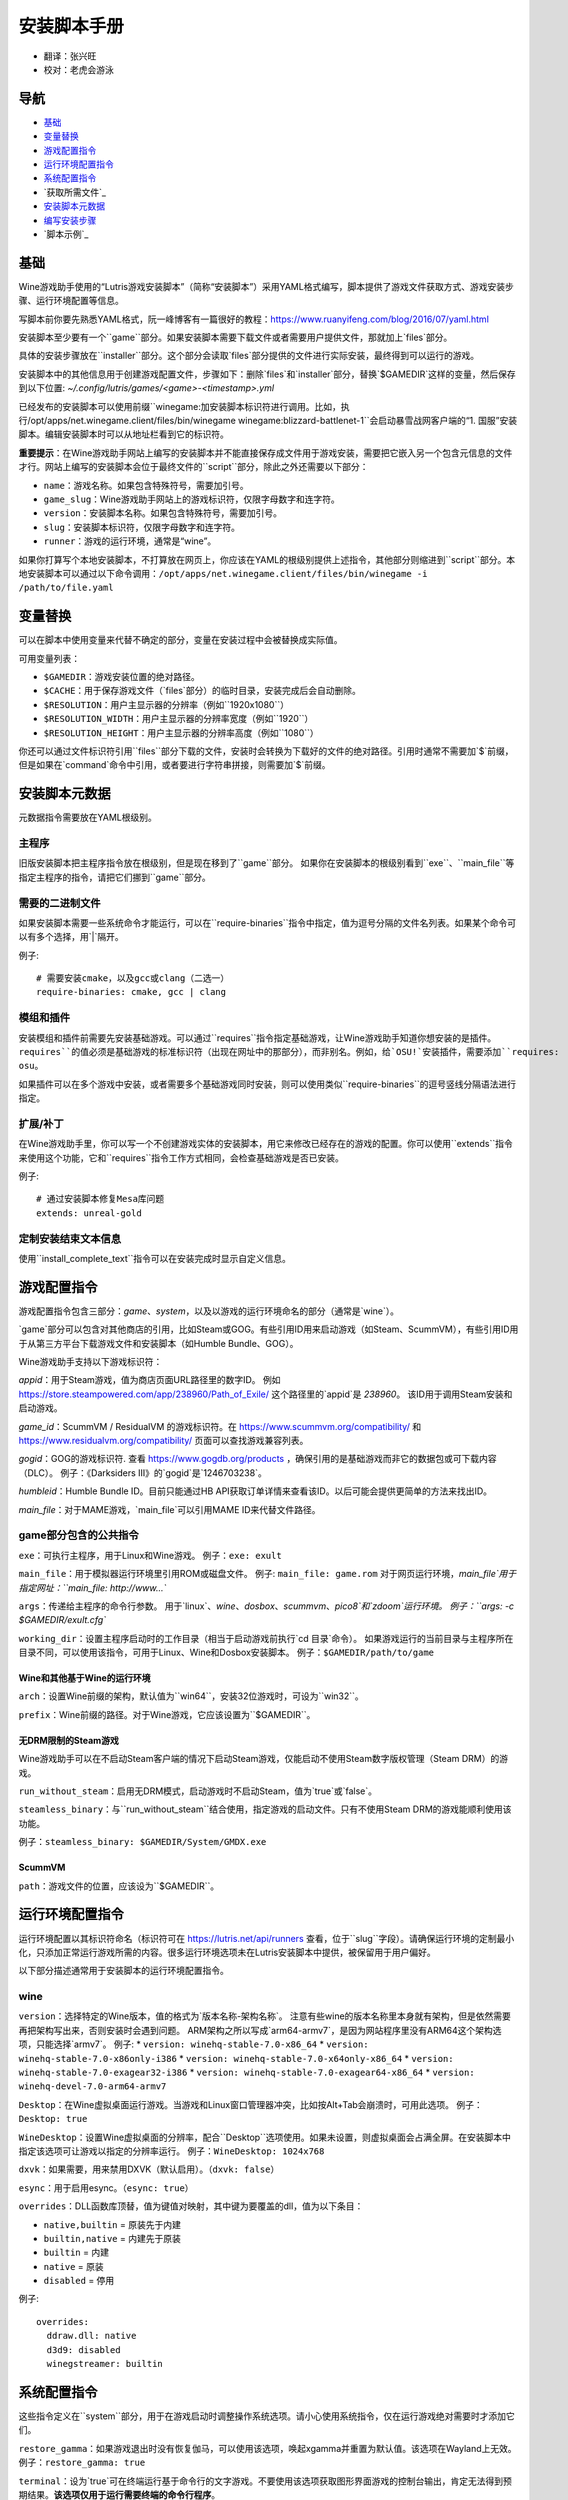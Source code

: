 ==================
安装脚本手册
==================

* 翻译：张兴旺
* 校对：老虎会游泳

导航
=================

* `基础`_
* `变量替换`_
* `游戏配置指令`_
* `运行环境配置指令`_
* `系统配置指令`_
* `获取所需文件`_
* `安装脚本元数据`_
* `编写安装步骤`_
* `脚本示例`_



基础
======


Wine游戏助手使用的“Lutris游戏安装脚本”（简称“安装脚本”）采用YAML格式编写，脚本提供了游戏文件获取方式、游戏安装步骤、运行环境配置等信息。

写脚本前你要先熟悉YAML格式，阮一峰博客有一篇很好的教程：https://www.ruanyifeng.com/blog/2016/07/yaml.html

安装脚本至少要有一个``game``部分。如果安装脚本需要下载文件或者需要用户提供文件，那就加上`files`部分。

具体的安装步骤放在``installer``部分。这个部分会读取`files`部分提供的文件进行实际安装，最终得到可以运行的游戏。

安装脚本中的其他信息用于创建游戏配置文件，步骤如下：删除`files`和`installer`部分，替换`$GAMEDIR`这样的变量，然后保存到以下位置:
`~/.config/lutris/games/<game>-<timestamp>.yml`

已经发布的安装脚本可以使用前缀``winegame:``加安装脚本标识符进行调用。比如，执行``/opt/apps/net.winegame.client/files/bin/winegame winegame:blizzard-battlenet-1``会启动暴雪战网客户端的“1. 国服”安装脚本。编辑安装脚本时可以从地址栏看到它的标识符。

**重要提示**：在Wine游戏助手网站上编写的安装脚本并不能直接保存成文件用于游戏安装，需要把它嵌入另一个包含元信息的文件才行。网站上编写的安装脚本会位于最终文件的``script``部分，除此之外还需要以下部分：

* ``name``：游戏名称。如果包含特殊符号，需要加引号。
* ``game_slug``：Wine游戏助手网站上的游戏标识符，仅限字母数字和连字符。
* ``version``：安装脚本名称。如果包含特殊符号，需要加引号。
* ``slug``：安装脚本标识符，仅限字母数字和连字符。
* ``runner``：游戏的运行环境，通常是“wine”。

如果你打算写个本地安装脚本，不打算放在网页上，你应该在YAML的根级别提供上述指令，其他部分则缩进到``script``部分。本地安装脚本可以通过以下命令调用：``/opt/apps/net.winegame.client/files/bin/winegame -i /path/to/file.yaml``

变量替换
=====================

可以在脚本中使用变量来代替不确定的部分，变量在安装过程中会被替换成实际值。

可用变量列表：

* ``$GAMEDIR``：游戏安装位置的绝对路径。
* ``$CACHE``：用于保存游戏文件（`files`部分）的临时目录，安装完成后会自动删除。
* ``$RESOLUTION``：用户主显示器的分辨率（例如``1920x1080``）
* ``$RESOLUTION_WIDTH``：用户主显示器的分辨率宽度（例如``1920``）
* ``$RESOLUTION_HEIGHT``：用户主显示器的分辨率高度（例如``1080``）

你还可以通过文件标识符引用``files``部分下载的文件，安装时会转换为下载好的文件的绝对路径。引用时通常不需要加`$`前缀，但是如果在`command`命令中引用，或者要进行字符串拼接，则需要加`$`前缀。


安装脚本元数据
===================

元数据指令需要放在YAML根级别。

主程序
-------------------------

旧版安装脚本把主程序指令放在根级别，但是现在移到了``game``部分。
如果你在安装脚本的根级别看到``exe``、``main_file``等指定主程序的指令，请把它们挪到``game``部分。

需要的二进制文件
-----------------------------

如果安装脚本需要一些系统命令才能运行，可以在``require-binaries``指令中指定，值为逗号分隔的文件名列表。如果某个命令可以有多个选择，用`|`隔开。

例子::

    # 需要安装cmake，以及gcc或clang（二选一）
    require-binaries: cmake, gcc | clang

模组和插件
----------------

安装模组和插件前需要先安装基础游戏。可以通过``requires``指令指定基础游戏，让Wine游戏助手知道你想安装的是插件。``requires``的值必须是基础游戏的标准标识符（出现在网址中的那部分），而非别名。例如，给`OSU!`安装插件，需要添加``requires: osu``。

如果插件可以在多个游戏中安装，或者需要多个基础游戏同时安装，则可以使用类似``require-binaries``的逗号竖线分隔语法进行指定。

扩展/补丁
--------------------

在Wine游戏助手里，你可以写一个不创建游戏实体的安装脚本，用它来修改已经存在的游戏的配置。你可以使用``extends``指令来使用这个功能，它和``requires``指令工作方式相同，会检查基础游戏是否已安装。

例子::

    # 通过安装脚本修复Mesa库问题
    extends: unreal-gold

定制安装结束文本信息
-----------------------------------

使用``install_complete_text``指令可以在安装完成时显示自定义信息。




游戏配置指令
=============================

游戏配置指令包含三部分：`game`、`system`，以及以游戏的运行环境命名的部分（通常是`wine`）。

`game`部分可以包含对其他商店的引用，比如Steam或GOG。有些引用ID用来启动游戏（如Steam、ScummVM），有些引用ID用于从第三方平台下载游戏文件和安装脚本（如Humble Bundle、GOG）。

Wine游戏助手支持以下游戏标识符：

`appid`：用于Steam游戏，值为商店页面URL路径里的数字ID。
例如 https://store.steampowered.com/app/238960/Path_of_Exile/ 这个路径里的`appid`是 `238960`。
该ID用于调用Steam安装和启动游戏。

`game_id`：ScummVM / ResidualVM 的游戏标识符。在 https://www.scummvm.org/compatibility/ 和 https://www.residualvm.org/compatibility/ 页面可以查找游戏兼容列表。

`gogid`：GOG的游戏标识符. 查看 https://www.gogdb.org/products ，确保引用的是基础游戏而非它的数据包或可下载内容（DLC）。
例子：《Darksiders III》的`gogid`是`1246703238`。

`humbleid`：Humble Bundle ID。目前只能通过HB API获取订单详情来查看该ID。以后可能会提供更简单的方法来找出ID。

`main_file`：对于MAME游戏，`main_file`可以引用MAME ID来代替文件路径。

game部分包含的公共指令
---------------------------

``exe``：可执行主程序，用于Linux和Wine游戏。
例子：``exe: exult``

``main_file``：用于模拟器运行环境里引用ROM或磁盘文件。
例子: ``main_file: game.rom``
对于网页运行环境，`main_file`用于指定网址：``main_file: http://www...``

``args``：传递给主程序的命令行参数。
用于`linux`、`wine`、`dosbox`、`scummvm`、`pico8`和`zdoom`运行环境。
例子：``args: -c $GAMEDIR/exult.cfg``

``working_dir``：设置主程序启动时的工作目录（相当于启动游戏前执行`cd 目录`命令）。
如果游戏运行的当前目录与主程序所在目录不同，可以使用该指令，可用于Linux、Wine和Dosbox安装脚本。
例子：``$GAMEDIR/path/to/game``

Wine和其他基于Wine的运行环境
^^^^^^^^^^^^^^^^^^^^^^^^^^^^^^^^^

``arch``：设置Wine前缀的架构，默认值为``win64``，安装32位游戏时，可设为``win32``。

``prefix``：Wine前缀的路径。对于Wine游戏，它应该设置为``$GAMEDIR``。


无DRM限制的Steam游戏
^^^^^^^^^^^^^^

Wine游戏助手可以在不启动Steam客户端的情况下启动Steam游戏，仅能启动不使用Steam数字版权管理（Steam DRM）的游戏。

``run_without_steam``：启用无DRM模式，启动游戏时不启动Steam，值为`true`或`false`。

``steamless_binary``：与``run_without_steam``结合使用，指定游戏的启动文件。只有不使用Steam DRM的游戏能顺利使用该功能。

例子：``steamless_binary: $GAMEDIR/System/GMDX.exe``


ScummVM
^^^^^^^

``path``：游戏文件的位置，应该设为``$GAMEDIR``。



运行环境配置指令
===============================

运行环境配置以其标识符命名（标识符可在 https://lutris.net/api/runners 查看，位于``slug``字段）。请确保运行环境的定制最小化，只添加正常运行游戏所需的内容。很多运行环境选项未在Lutris安装脚本中提供，被保留用于用户偏好。

以下部分描述通常用于安装脚本的运行环境配置指令。

wine
----

``version``：选择特定的Wine版本，值的格式为`版本名称-架构名称`。
注意有些wine的版本名称里本身就有架构，但是依然需要再把架构写出来，否则安装时会遇到问题。
ARM架构之所以写成`arm64-armv7`，是因为网站程序里没有ARM64这个架构选项，只能选择`armv7`。
例子: 
* ``version: winehq-stable-7.0-x86_64``
* ``version: winehq-stable-7.0-x86only-i386``
* ``version: winehq-stable-7.0-x64only-x86_64``
* ``version: winehq-stable-7.0-exagear32-i386``
* ``version: winehq-stable-7.0-exagear64-x86_64``
* ``version: winehq-devel-7.0-arm64-armv7``

``Desktop``：在Wine虚拟桌面运行游戏。当游戏和Linux窗口管理器冲突，比如按Alt+Tab会崩溃时，可用此选项。
例子：``Desktop: true``

``WineDesktop``：设置Wine虚拟桌面的分辨率，配合``Desktop``选项使用。如果未设置，则虚拟桌面会占满全屏。在安装脚本中指定该选项可让游戏以指定的分辨率运行。
例子：``WineDesktop: 1024x768``

``dxvk``：如果需要，用来禁用DXVK（默认启用）。（``dxvk: false``）

``esync``：用于启用esync。（``esync: true``）

``overrides``：DLL函数库顶替，值为键值对映射，其中键为要覆盖的dll，值为以下条目：

* ``native,builtin`` = 原装先于内建
* ``builtin,native`` = 内建先于原装
* ``builtin`` = 内建
* ``native`` = 原装
* ``disabled`` = 停用

例子::

      overrides:
        ddraw.dll: native
        d3d9: disabled
        winegstreamer: builtin

系统配置指令
===============================

这些指令定义在``system``部分，用于在游戏启动时调整操作系统选项。请小心使用系统指令，仅在运行游戏绝对需要时才添加它们。

``restore_gamma``：如果游戏退出时没有恢复伽马，可以使用该选项，唤起xgamma并重置为默认值。该选项在Wayland上无效。
例子：``restore_gamma: true``

``terminal``：设为`true`可在终端运行基于命令行的文字游戏。不要使用该选项获取图形界面游戏的控制台输出，肯定无法得到预期结果。**该选项仅用于运行需要终端的命令行程序**。

``env``: 在游戏启动前和安装前设置环境变量。不要使用该指令设置Wine的函数库顶替（不会生效，应该改用`wine`的`overrides`指令）。值中可以使用变量。
例子::

     env:
       __GL_SHADER_DISK_CACHE: 1
       __GL_THREADED_OPTIMIZATIONS: '1'
       __GL_SHADER_DISK_CACHE_PATH: $GAMEDIR
       mesa_glthread: 'true'

``single_cpu``：用单核运行游戏。用于那些对多核CPU支持较差的老游戏。（``single_cpu: true``）

``disable_runtime``：如果所选Wine版本或所在平台与Lutris运行时不兼容（比如龙芯架构），可禁用Lutris运行时。（``disable_runtime: true``）

``pulse_latency``：将PulseAudio延迟设置为60毫秒，可减少声音中断。（``pulse_latency: true``）

``use_us_layout``:启动游戏时将键盘布局改为标准美国键盘布局。用于兼容那些键盘布局支持较差且没有按键映射功能的游戏。简体中文用户通常用不上该选项，因为我们默认使用标准美国键盘布局。（``use_us_layou: true``）

``xephyr``: 在Xephyr中运行游戏，用于支持256色模式的游戏，值为传递给Xephyr的色彩模式。（``xephyr: 8bpp``）

``xephyr_resolution``: 与``xephyr`` 选项配合使用，用来设置Xephyr窗口的分辨率。（``xephyr_resolution: 1024x768``）


获得所需文件
=======================

安装脚本的``files``部分列出了游戏安装所需的全部文件。本部分的键作为文件标识符，可在``installer``部分引用，值可以是一个文件下载地址，也可以是一个包含``filename``和``url``键值的字典。``url``为下载地址，``filename``为保存在本地的临时文件名（对于Windows可执行文件，如果下载地址结尾不具有正确的`.exe`扩展名，则应该使用这种方式指定文件名）。如果你想设置`Referer`头信息来绕过防盗链，可添加``referer``键。

如果你想让用户手动选择文件，那么下载地址应该以``N/A``打头。当安装脚本遇到这个值，它会提示用户手动选择文件。为了提示用户选择哪个文件，可在冒号后附加提示信息：``N/A:选择战网客户端安装程序（Battle.net-Setup.exe）``

例子::

    files:
    - file1: https://example.com/gamesetup.exe
    - file2: "N/A:选择战网客户端安装程序（Battle.net-Setup.exe）"
    - file3:
        url: https://example.com/url-that-doesnt-resolve-to-a-proper-filename
        filename: actual_local_filename.zip
        referer: www.mywebsite.com
    - setup:
        url: https://www.battlenet.com.cn/download/getInstaller?os=win&installer=Battle.net-Setup-CN.exe
        filename: Battle.net-Setup-CN.exe

上面的例子中，`file1`、`file2`、`file3`和`setup`都是文件标识符，可以在后续的`installer`部分引用。

如果游戏使用了Steam数据，键值应该是``$STEAM:appid:path/to/data``。它会检查文件是否存在，没有就安装。


编写安装步骤
===============================

在得到了游戏所需的每一个文件后，真正的安装就开始了。一系列的指令会告诉安装脚本如何正确安装游戏。以``installer:``开启安装脚本部分，按照执行顺序（从上到下）堆叠指令。

显示“插入光盘”对话框
----------------------------------

``insert-disc``命令会显示一个消息框，请求用户插入游戏光盘到光驱中。

通过``requires``参数，来检测光盘上的文件或文件夹，以确保插入了正确的光盘。

`$DISC`变量将包含光驱路径，用于后续安装任务。

如果检测本机有gCDEmu，则会有一个按钮来打开gCDEmu，否则会显示CDEmu的主页和PPA。你可以使用``message``参数来覆盖默认的提示信息。

例子::

    - insert-disc:
        requires: diablosetup.exe

移动文件和目录
----------------------------

用``move``命令移动文件或目录。``move``需要两个参数：``src``（源文件或文件夹）和``dst``（目标文件或文件夹）。

``src``可以是文件标识符（不需要加`$`前缀），或者绝对路径。如果想从缓存目录或游戏安装目录移动文件，需要加``$CACHE/``或``$GAMEDIR/``形成绝对路径。

``dst``参数只能是绝对路径。如果要移动到游戏安装目录或用户主目录，需要加``$GAMEDIR/``或``$HOME/``形成绝对路径。

如果`src`是一个文件标识符，对它使用该指令后，该标识符指向的位置也会更新，在后续命令中可以访问到移动后的文件。

``move``命令不能覆盖文件。如果目标目录不存在，它会创建。移动文件时，确保给出完整的目标路径（包含文件名），不要只给出目标文件夹，否则文件名可能不是你想要的。


例子::

    - move:
        src: setup
        dst: $GAMEDIR/my.exe

拷贝和合并目录
-------------------------------

合并和拷贝行为可以通过``merge``或``copy``指令完成。用哪个指令完成并不重要，因为``copy``就是``merge``的别名。是执行合并还是拷贝行为，取决于目标目录是否存在。当合并到一个已存在目录时，源文件和目标文件同名时，则自动覆盖。写脚本的时候要考虑到这一点，并给操作行为安排好顺序。

如果`src`是一个文件标识符，对它使用该指令后，该标识符指向的位置也会更新，在后续命令中可以访问到移动后的文件。

例子::

    - merge:
        src: setup
        dst: $GAMEDIR/my.exe

解压文件
-------------------

使用``extract``指令解压文件，``file``参数可以是文件标识符或文件路径，提供文件路径时可以使用通配符。如果文件要解压到``$GAMEDIR``以外的其他目录，可以指定``dst``参数。

可以选择提供``format``参数来指定压缩文件的类型。
如果文件扩展名和压缩格式不匹配，需要提供该参数。
``format``参数的值有：`zip`、`tgz`、`gzip`、`bz2`和`gog`（innoextract）。

例子::

    - extract:
        file: file3
        dst: $GAMEDIR/datadir/

给文件添加执行权限
------------------------

使用``chmodx`` 指令给文件添加执行权限。对于以无法保留权限的zip文件形式发行的游戏来说，它通常是必需的。

例子: ``- chmodx: $GAMEDIR/game_binary``

执行一个文件
----------------

使用``execute``指令来执行文件。使用``file``参数引用文件标识符或提供可执行程序路径，用``args``参数传递命令行参数。``terminal``参数设为`true`可以使程序在终端窗口中执行，``working_dir``设置程序执行的目录（如果不设置，默认是`$GAMEDIR`）。
命令运行在Lutris运行时中（解决了绝大多数的共享库依赖问题），且会自动添加执行权限（无需提前执行chmodx）。你还可以使用`env``（环境变量）、``exclude_processes``（不受监控的程序，空格分隔的进程列表，如果除了列表中的程序之外没有其他程序还在运行，则认为`execute`指令已运行完毕）、``include_processes``（``exclude_processes``的反向操作，用来覆盖Wine游戏助手内建的排除列表）、``disable_runtime``（禁用Lutris运行时，执行系统二进制文件时有用）。

例子::

    - execute:
        args: --argh
        file: great_id
        terminal: true
        env:
          key: value

你可以用``command``参数来代替``file``和``args``，这让运行bash/shell命令更容易：``bash``将被调用，并被添加到内部的``include_processes``里。

例子::

    - execute:
        command: 'echo Hello World! | cat'

写入文件
-------------


写入文本文件
^^^^^^^^^^^^^^^^^^

用``write_file``指令创建或覆盖一个文件。使用``file``（文件标识符或绝对路径）和``content``参数。

还可以添加可选参数``mode``来选择写入方式，有效值包括``w``（默认, 覆盖写入文件，原内容被清除）、``a``（在文件末尾追加写入）。

关于如何包括多行文本，请参考YAML文档。

例子:

::

    - write_file:
        file: $GAMEDIR/myfile.txt
        content: 'This is the contents of the file.'

写入INI配置文件
^^^^^^^^^^^^^^^^^^^^^^^^^^^^^^^^^^^^

使用``write_config``指令创建或写入一个INI配置文件。配置文件是由`key=value`（或`key: value`）组成的文本文件，这些行按`[section]`分组。该指令使用以下参数：``file``（文件标识符或绝对路径）；``section``；``key``、``value``或``data``。设置``merge: false``会首先清空这个文件。提示：这个文件会被完全重写，注释会被省略。一定要比较原始文件和处理后的结果文件，以避免潜在的解析问题。

例子:

::

    - write_config:
        file: $GAMEDIR/myfile.ini
        section: Engine
        key: Renderer
        value: OpenGL

::

    - write_config:
        file: $GAMEDIR/myfile.ini
        data:
          General:
            iNumHWThreads: 2
            bUseThreadedAI: 1


写入JSON文件
^^^^^^^^^^^^^^^^^^^^^^^^^^^^^

``write_json``指令用来创建或写入一个JSON文件，使用``file``（文件标识符或绝对路径）和``data``参数。提示：文件会被完全重写，一定要比较原始文件和处理后的结果文件，以避免潜在的解析问题。如果你想覆盖JSON文件而非更新它，你可以设置可选参数``merge``为``false``。

例子:

::

    - write_json:
        file: $GAMEDIR/myfile.json
        data:
          Sound:
            Enabled: 'false'

它会写入（或更新）文件，内容如下:

::

    {
      "Sound": {
        "Enabled": "false"
      }
    }

执行运行环境提供的任务
-----------------------------------

有的运行环境有一些特定的行为，你可以用``task``指令来调用。你至少要提供一个函数名做为``name``参数用来调用。其他参数则依赖于被调用的任务。通过在任务名称前加上运行环境的名称，可以从其他运行环境调用函数（例如，在dosbox安装脚本上，你可以用``wine.wineexec``作为任务的``name``来调用wineexec任务）

目前Wine游戏助手实现了以下任务:

*   wine：``create_prefix`` 在指定路径上创建一个空的Wine容器。以下其他的wine指令都包含了自动创建容器的功能，因此通常不需要手动调用create_prefix指令。该指令的参数是：

    * ``prefix``: 路径

    * ``arch``: 可选的容器架构，默认是win64，除非在运行环境选项里指定了32位。

    * ``overrides``: 可选DLL覆盖，参数格式稍后详述。

    * ``install_gecko``: 可选参数（true|false），用来阻止安装gecko。

    * ``install_mono``: 可选参数（true|false），用来阻止安装mono。

    例子:

    ::

        - task:
            name: create_prefix
            arch: win64

*   wine：``wineexec`` 运行windows可执行程序，参数是：
    * ``executable``（文件标识符或绝对路径）；
    * ``args``（传递给可执行文件的可选参数）；
    * ``prefix``（可选，Wine容器）；
    * ``arch``（可选，WINEARCH, 值为``win32``或``win64``）；
    * ``blocking``（当为true时，直接在Wine游戏助手运行的线程启动wine，不开启新线程）；
    * ``working_dir``（可选，工作目录）
    * ``include_processes`` （可选，空格分隔的一组进程，这些进程会被监控）；
    * ``exclude_processes``（可选，，空格分割的一组进程，这些进程不会被监控）；
    * ``env``（可选，环境变量）；
    * ``overrides``（可选，DLL函数库顶替）。

    例子::

        - task:
            name: wineexec
            executable: drive_c/Program Files/Game/Game.exe
            args: --windowed

*   wine：``winetricks`` 运行winetricks，包含以下参数：
    * ``app``：要安装的组件，可指定多个，用空格分隔；
    * ``prefix``：可选，Wine容器路径。
    * ``silent``：Winetricks默认是静默模式，但有的时候会和一些组件冲突，例如XNA。这时可以设置``silent: false``。

    例子::

        - task:
            name: winetricks
            app: nt40

    查看完整的``winetricks``可用清单，请点击: https://github.com/Winetricks/winetricks/tree/master/files/verbs

*   wine：``eject_disk`` 在你的``prefix``参数指定的容器里运行eject_disk，参数是
    ``prefix``（可选，wine容器路径）。

    例子:

    ::

        - task:
            name: eject_disc

*   wine：``set_regedit`` 修改Windows注册表。参数是：
    * ``path``：注册表路径，使用反斜杠；
    * ``key``：键名；
    * ``value``：键值；
    * ``type``：可选，值类型，默认值为REG_SZ（字符串）；
    * ``prefix``：可选，wine容器路径；
    * ``arch``：可选，容器的架构，win32或win64。

    例子:

    ::

        - task:
            name: set_regedit
            path: HKEY_CURRENT_USER\Software\Valve\Steam
            key: SuppressAutoRun
            value: '00000000'
            type: REG_DWORD

*   wine: ``delete_registry_key`` 删除Windows注册表键值。参数是：
    * ``path``：注册表路径，使用反斜杠；
    * ``key``：键名；
    * ``type``：可选，值类型，默认值为REG_SZ（字符串）；
    * ``prefix``：可选，wine容器路径；
    * ``arch``：可选，容器的架构，win32或win64。

    例子:

    ::

        - task:
            name: set_regedit
            path: HKEY_CURRENT_USER\Software\Valve\Steam
            key: SuppressAutoRun
            value: '00000000'
            type: REG_DWORD

* wine: ``set_regedit_file`` 导入注册表文件。参数是：
    * ``filename``：注册表文件名；
    * ``arch``：可选，容器的架构，win32或win64。


  例子::

    - task:
        name: set_regedit_file
        filename: myregfile

* wine: ``winekill`` 停止Wine容器的全部进程。参数是：
    * ``prefix``：可选，wine容器路径；
    * ``arch``：可选，容器的架构，win32或win64。

  例子

  ::

    - task:
        name: winekill

*   dosbox: ``dosexec`` 运行dosbox。参数有：
    * ``executable``：可选，可执行文件，文件标识符或绝对路径；
    * ``config_file``：可选，.conf配置文件，文件标识符或绝对路径；
    * ``args``：可选，命令参数；
    * ``working_dir``：可选，工作目录，默认是``executable``所在目录或``config_file``所在目录；
    ``exit``：设为``false``可以阻止DOSBox在``executable``执行结束后自动退出。

    例子:

    ::

        - task:
            name: dosexec
            executable: file_id
            config: $GAMEDIR/game_install.conf
            args: -scaler normal3x -conf more_conf.conf

显示下拉菜单
----------------------------------------

使用``input_menu``指令可以显示下拉菜单来获取用户的选择，参数如下：
   * ``description``：提示信息；
   * ``options``：选项列表，键值对，键为选项值，值为显示给用户看的选项名称；
   * ``preselect``：可选，指定默认选项。
   * ``id``：可选，变量标识符后缀，只能包含字母、数字、下划线。


用户选择的选项值可以通过``$input``变量获得。如果指定了id参数，还可以通过``$INPUT_<id>``获得。

例子:

::

    - input_menu:
        description: "选择游戏语言："
        id: LANG
        options:
        - en: 英语
        - fr: 法语
        - "选项值": "显示给用户看的选项名称"
        preselect: en

这个例子中，英语是默认选项（`$INPUT`和`$INPUT_LANG`变量均为`en`）。如果用户选择了法语，则`$INPUT`和`$INPUT_LANG`变量均为`fr`。如果有多个选单，`$INPUT`在执行下个选单时会被覆盖，而`$INPUT_LANG`则可以一直保留。

示例脚本
===============

这些示例脚本的目的是作为本地安装文件使用。在Wine游戏助手网站添加安装脚本时，只需要添加``script``部分。

示例Linux游戏::

    name: My Game
    game_slug: my-game
    version: Installer
    slug: my-game-installer
    runner: linux

    script:
      game:
        exe: $GAMEDIR/mygame
        args: --some-arg
        working_dir: $GAMEDIR

      files:
      - myfile: https://example.com/mygame.zip

      installer:
      - chmodx: $GAMEDIR/mygame
      system:
        env:
          SOMEENV: true

示例Wine游戏::

    name: My Game
    game_slug: my-game
    version: Installer
    slug: my-game-installer
    runner: wine

    script:
      game:
        exe: $GAMEDIR/mygame
        args: --some-args
        prefix: $GAMEDIR/prefix
        arch: win32
        working_dir: $GAMEDIR/prefix
      files:
      - installer: "N/A:Select the game's setup file"
      installer:
      - task:
          executable: installer
          name: wineexec
          prefix: $GAMEDIR/prefix
      wine:
        Desktop: true
        overrides:
          ddraw.dll: n
      system:
        env:
          SOMEENV: true

示例GOG Wine游戏

注意某些游戏安装程序用``/SILENT``或``/VERYSILENT``选项时会崩溃，比如《Cuphead》和《Star Wars: Battlefront II》。

GOG安装程序的绝大多数命令行选项都记录在此：http://www.jrsoftware.org/ishelp/index.php?topic=setupcmdline

还有一个文档里没有记录的选项：``/NOGUI``，在使用``/SILENT``和``/SUPPRESSMSGBOXES``参数时要加上它。

::

    name: My Game
    game_slug: my-game
    version: Installer
    slug: my-game-installer
    runner: wine

    script:
      game:
        exe: $GAMEDIR/drive_c/game/bin/Game.exe
        args: --some-arg
        prefix: $GAMEDIR
        working_dir: $GAMEDIR/drive_c/game
      files:
      - installer: "N/A:Select the game's setup file"
      installer:
      - task:
          args: /SILENT /LANG=en /SP- /NOCANCEL /SUPPRESSMSGBOXES /NOGUI /DIR="C:/game"
          executable: installer
          name: wineexec

示例GOG Wine游戏，使用innoextract直接解压::

    name: My Game
    game_slug: my-game
    version: Installer
    slug: my-game-installer
    runner: wine

    script:
      game:
        exe: $GAMEDIR/drive_c/Games/YourGame/game.exe
        args: --some-arg
        prefix: $GAMEDIR/prefix
      files:
      - installer: "N/A:Select the game's setup file"
      installer:
      - execute:
          args: --gog -d "$CACHE" setup
          description: Extracting game data
          file: innoextract
      - move:
          description: Extracting game data
          dst: $GAMEDIR/drive_c/Games/YourGame
          src: $CACHE/app


示例GOG Linux游戏（mojosetup的命令行选项在此记录：https://www.reddit.com/r/linux_gaming/comments/42l258/fully_automated_gog_games_install_howto/）::

    name: My Game
    game_slug: my-game
    version: Installer
    slug: my-game-installer
    runner: linux

    script:
      game:
        exe: $GAMEDIR/game.sh
        args: --some-arg
        working_dir: $GAMEDIR
      files:
      - installer: "N/A:Select the game's setup file"
      installer:
      - chmodx: installer
      - execute:
          file: installer
          description: Installing game, it will take a while...
          args: -- --i-agree-to-all-licenses --noreadme --nooptions --noprompt --destination=$GAMEDIR


另一个示例GOG Linux游戏::

    name: My Game
    game_slug: my-game
    version: Installer
    slug: my-game-installer
    runner: linux

    script:
      files:
      - goginstaller: N/A:Please select the GOG.com Linux installer
      game:
        args: --some-arg
        exe: start.sh
      installer:
      - extract:
          dst: $CACHE/GOG
          file: goginstaller
          format: zip
      - merge:
          dst: $GAMEDIR
          src: $CACHE/GOG/data/noarch/


示例Steam Linux游戏::

    name: My Game
    game_slug: my-game
    version: Installer
    slug: my-game-installer
    runner: steam

    script:
      game:
        appid: 227300
        args: --some-args


